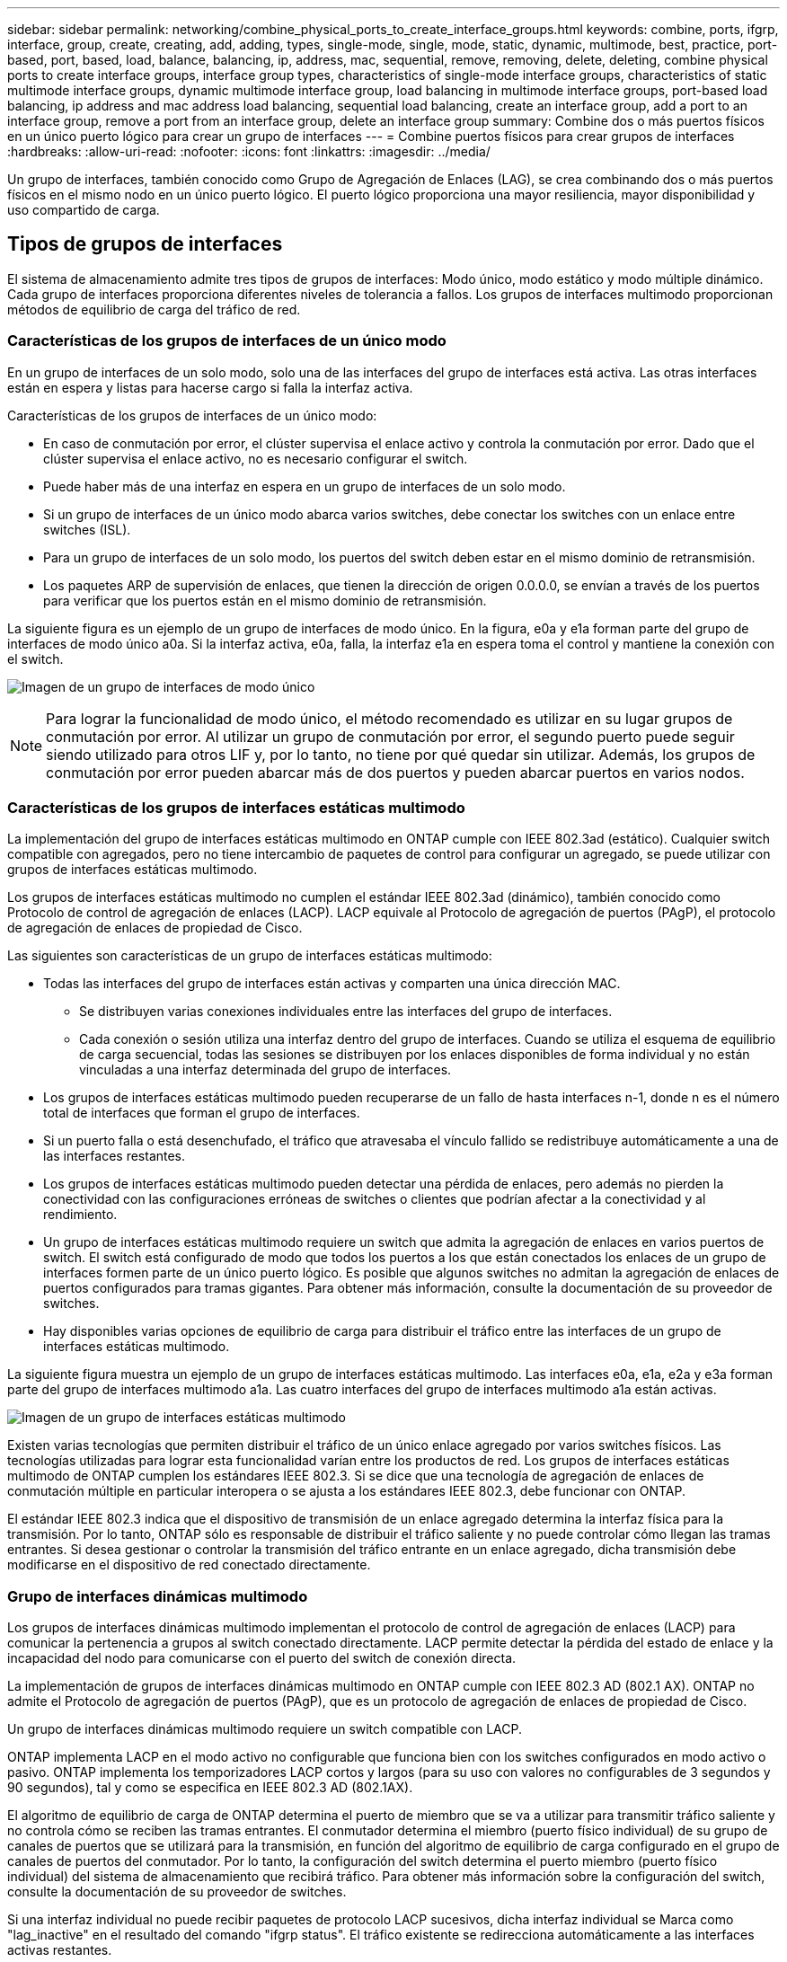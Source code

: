 ---
sidebar: sidebar 
permalink: networking/combine_physical_ports_to_create_interface_groups.html 
keywords: combine, ports, ifgrp, interface, group, create, creating, add, adding, types, single-mode, single, mode, static, dynamic, multimode, best, practice, port-based, port, based, load, balance, balancing, ip, address, mac, sequential, remove, removing, delete, deleting, combine physical ports to create interface groups, interface group types, characteristics of single-mode interface groups, characteristics of static multimode interface groups, dynamic multimode interface group, load balancing in multimode interface groups, port-based load balancing, ip address and mac address load balancing, sequential load balancing, create an interface group, add a port to an interface group, remove a port from an interface group, delete an interface group 
summary: Combine dos o más puertos físicos en un único puerto lógico para crear un grupo de interfaces 
---
= Combine puertos físicos para crear grupos de interfaces
:hardbreaks:
:allow-uri-read: 
:nofooter: 
:icons: font
:linkattrs: 
:imagesdir: ../media/


[role="lead"]
Un grupo de interfaces, también conocido como Grupo de Agregación de Enlaces (LAG), se crea combinando dos o más puertos físicos en el mismo nodo en un único puerto lógico. El puerto lógico proporciona una mayor resiliencia, mayor disponibilidad y uso compartido de carga.



== Tipos de grupos de interfaces

El sistema de almacenamiento admite tres tipos de grupos de interfaces: Modo único, modo estático y modo múltiple dinámico. Cada grupo de interfaces proporciona diferentes niveles de tolerancia a fallos. Los grupos de interfaces multimodo proporcionan métodos de equilibrio de carga del tráfico de red.



=== Características de los grupos de interfaces de un único modo

En un grupo de interfaces de un solo modo, solo una de las interfaces del grupo de interfaces está activa. Las otras interfaces están en espera y listas para hacerse cargo si falla la interfaz activa.

Características de los grupos de interfaces de un único modo:

* En caso de conmutación por error, el clúster supervisa el enlace activo y controla la conmutación por error.
Dado que el clúster supervisa el enlace activo, no es necesario configurar el switch.
* Puede haber más de una interfaz en espera en un grupo de interfaces de un solo modo.
* Si un grupo de interfaces de un único modo abarca varios switches, debe conectar los switches con un enlace entre switches (ISL).
* Para un grupo de interfaces de un solo modo, los puertos del switch deben estar en el mismo dominio de retransmisión.
* Los paquetes ARP de supervisión de enlaces, que tienen la dirección de origen 0.0.0.0, se envían a través de los puertos para verificar que los puertos están en el mismo dominio de retransmisión.


La siguiente figura es un ejemplo de un grupo de interfaces de modo único. En la figura, e0a y e1a forman parte del grupo de interfaces de modo único a0a. Si la interfaz activa, e0a, falla, la interfaz e1a en espera toma el control y mantiene la conexión con el switch.

image:ontap_nm_image6.png["Imagen de un grupo de interfaces de modo único"]


NOTE: Para lograr la funcionalidad de modo único, el método recomendado es utilizar en su lugar grupos de conmutación por error. Al utilizar un grupo de conmutación por error, el segundo puerto puede seguir siendo utilizado para otros LIF y, por lo tanto, no tiene por qué quedar sin utilizar. Además, los grupos de conmutación por error pueden abarcar más de dos puertos y pueden abarcar puertos en varios nodos.



=== Características de los grupos de interfaces estáticas multimodo

La implementación del grupo de interfaces estáticas multimodo en ONTAP cumple con IEEE 802.3ad (estático). Cualquier switch compatible con agregados, pero no tiene intercambio de paquetes de control para configurar un agregado, se puede utilizar con grupos de interfaces estáticas multimodo.

Los grupos de interfaces estáticas multimodo no cumplen el estándar IEEE 802.3ad (dinámico), también conocido como Protocolo de control de agregación de enlaces (LACP). LACP equivale al Protocolo de agregación de puertos (PAgP), el protocolo de agregación de enlaces de propiedad de Cisco.

Las siguientes son características de un grupo de interfaces estáticas multimodo:

* Todas las interfaces del grupo de interfaces están activas y comparten una única dirección MAC.
+
** Se distribuyen varias conexiones individuales entre las interfaces del grupo de interfaces.
** Cada conexión o sesión utiliza una interfaz dentro del grupo de interfaces.
Cuando se utiliza el esquema de equilibrio de carga secuencial, todas las sesiones se distribuyen por los enlaces disponibles de forma individual y no están vinculadas a una interfaz determinada del grupo de interfaces.


* Los grupos de interfaces estáticas multimodo pueden recuperarse de un fallo de hasta interfaces n-1, donde n es el número total de interfaces que forman el grupo de interfaces.
* Si un puerto falla o está desenchufado, el tráfico que atravesaba el vínculo fallido se redistribuye automáticamente a una de las interfaces restantes.
* Los grupos de interfaces estáticas multimodo pueden detectar una pérdida de enlaces, pero además no pierden la conectividad con las configuraciones erróneas de switches o clientes que podrían afectar a la conectividad y al rendimiento.
* Un grupo de interfaces estáticas multimodo requiere un switch que admita la agregación de enlaces en varios puertos de switch.
El switch está configurado de modo que todos los puertos a los que están conectados los enlaces de un grupo de interfaces formen parte de un único puerto lógico. Es posible que algunos switches no admitan la agregación de enlaces de puertos configurados para tramas gigantes. Para obtener más información, consulte la documentación de su proveedor de switches.
* Hay disponibles varias opciones de equilibrio de carga para distribuir el tráfico entre las interfaces de un grupo de interfaces estáticas multimodo.


La siguiente figura muestra un ejemplo de un grupo de interfaces estáticas multimodo. Las interfaces e0a, e1a, e2a y e3a forman parte del grupo de interfaces multimodo a1a. Las cuatro interfaces del grupo de interfaces multimodo a1a están activas.

image:ontap_nm_image7.png["Imagen de un grupo de interfaces estáticas multimodo"]

Existen varias tecnologías que permiten distribuir el tráfico de un único enlace agregado por varios switches físicos. Las tecnologías utilizadas para lograr esta funcionalidad varían entre los productos de red. Los grupos de interfaces estáticas multimodo de ONTAP cumplen los estándares IEEE 802.3. Si se dice que una tecnología de agregación de enlaces de conmutación múltiple en particular interopera o se ajusta a los estándares IEEE 802.3, debe funcionar con ONTAP.

El estándar IEEE 802.3 indica que el dispositivo de transmisión de un enlace agregado determina la interfaz física para la transmisión. Por lo tanto, ONTAP sólo es responsable de distribuir el tráfico saliente y no puede controlar cómo llegan las tramas entrantes. Si desea gestionar o controlar la transmisión del tráfico entrante en un enlace agregado, dicha transmisión debe modificarse en el dispositivo de red conectado directamente.



=== Grupo de interfaces dinámicas multimodo

Los grupos de interfaces dinámicas multimodo implementan el protocolo de control de agregación de enlaces (LACP) para comunicar la pertenencia a grupos al switch conectado directamente. LACP permite detectar la pérdida del estado de enlace y la incapacidad del nodo para comunicarse con el puerto del switch de conexión directa.

La implementación de grupos de interfaces dinámicas multimodo en ONTAP cumple con IEEE 802.3 AD (802.1 AX). ONTAP no admite el Protocolo de agregación de puertos (PAgP), que es un protocolo de agregación de enlaces de propiedad de Cisco.

Un grupo de interfaces dinámicas multimodo requiere un switch compatible con LACP.

ONTAP implementa LACP en el modo activo no configurable que funciona bien con los switches configurados en modo activo o pasivo. ONTAP implementa los temporizadores LACP cortos y largos (para su uso con valores no configurables de 3 segundos y 90 segundos), tal y como se especifica en IEEE 802.3 AD (802.1AX).

El algoritmo de equilibrio de carga de ONTAP determina el puerto de miembro que se va a utilizar para transmitir tráfico saliente y no controla cómo se reciben las tramas entrantes. El conmutador determina el miembro (puerto físico individual) de su grupo de canales de puertos que se utilizará para la transmisión, en función del algoritmo de equilibrio de carga configurado en el grupo de canales de puertos del conmutador. Por lo tanto, la configuración del switch determina el puerto miembro (puerto físico individual) del sistema de almacenamiento que recibirá tráfico. Para obtener más información sobre la configuración del switch, consulte la documentación de su proveedor de switches.

Si una interfaz individual no puede recibir paquetes de protocolo LACP sucesivos, dicha interfaz individual se Marca como "lag_inactive" en el resultado del comando "ifgrp status". El tráfico existente se redirecciona automáticamente a las interfaces activas restantes.

Las siguientes reglas se aplican cuando se utilizan grupos de interfaces dinámicas multimodo:

* Deben configurarse los grupos de interfaces dinámicas multimodo para utilizar los métodos de equilibrio de carga por turnos, basados en puertos, IP, MAC o round-robin.
* En un grupo de interfaces dinámicas multimodo, todas las interfaces deben estar activas y compartir una única dirección MAC.


La siguiente figura muestra un ejemplo de un grupo de interfaces dinámicas multimodo. Las interfaces e0a, e1a, e2a y e3a forman parte del grupo de interfaces multimodo a1a. Las cuatro interfaces del grupo de interfaces dinámicas multimodo a1a están activas.

image:ontap_nm_image7.png["Imagen de un grupo de interfaces dinámicas multimodo"]



=== Equilibrio de carga en grupos de interfaces multimodo

Puede asegurarse de que todas las interfaces de un grupo de interfaces multimodo se utilicen de igual modo para el tráfico saliente, usando los métodos de dirección IP, dirección MAC, secuencial o equilibrio de carga basado en puertos para distribuir el tráfico de red de forma equitativa por los puertos de red de un grupo de interfaces multimodo.

Solo se puede especificar el método de equilibrio de carga de un grupo de interfaces multimodo cuando se crea el grupo de interfaces.

*Mejor práctica*: Se recomienda el equilibrio de carga basado en puerto siempre que sea posible. Utilice el equilibrio de carga basado en puerto a menos que haya un motivo o una limitación específicos en la red que lo impida.



==== Equilibrio de carga basado en puertos

El equilibrio de carga basado en puerto es el método recomendado.

Puede equilibrar el tráfico en un grupo de interfaces multimodo según los puertos de la capa de transporte (TCP/UDP) usando el método de equilibrio de carga basado en puerto.

El método de equilibrio de carga basado en puertos utiliza un algoritmo de funciones hash rápidas en las direcciones IP de origen y destino junto con el número de puerto de la capa de transporte.



==== Dirección IP y equilibrio de carga de direcciones MAC

Las direcciones IP y el equilibrio de carga de direcciones MAC son los métodos para equilibrar el tráfico de los grupos de interfaces multimodo.

Estos métodos de equilibrio de carga utilizan un algoritmo de funciones hash rápidas en las direcciones de origen y destino (dirección IP y dirección MAC). Si el resultado del algoritmo de funciones hash se asigna a una interfaz que no está en EL estado DE enlace ACTIVO, se utiliza la siguiente interfaz activa.


NOTE: No seleccione el método de equilibrio de carga de direcciones MAC al crear grupos de interfaces en un sistema que se conecta directamente a un router. En este tipo de configuración, para cada trama IP saliente, la dirección MAC de destino es la dirección MAC del router. Como resultado, sólo se utiliza una interfaz del grupo de interfaces.

El equilibrio de carga de direcciones IP funciona del mismo modo para las direcciones IPv4 e IPv6.



==== Equilibrio de carga secuencial

Puede utilizar el equilibrio de carga secuencial para distribuir de forma equitativa paquetes entre varios vínculos mediante un algoritmo de operación por turnos. Puede utilizar la opción secuencial para equilibrar la carga del tráfico de una conexión única en varios enlaces con el fin de aumentar el rendimiento de la conexión.

No obstante, debido a que el equilibrio de carga secuencial puede provocar una entrega de paquetes fuera de servicio, puede resultar en un rendimiento extremadamente bajo. Por lo tanto, por lo general no se recomienda el equilibrio de carga secuencial.



== Cree un grupo de interfaces o LAG

Puede crear un grupo de interfaces o LAG —de un solo modo, multimodo estático o modo múltiple dinámico (LACP)— para presentar una única interfaz a los clientes combinando las funcionalidades de los puertos de red agregados.

El procedimiento que siga depende de la interfaz que utilice: System Manager o CLI:

[role="tabbed-block"]
====
.System Manager
--
*Utilice System Manager para crear un LAG*

.Pasos
. Seleccione *Red > Puerto Ethernet > + Grupo de agregación de enlaces* para crear un LAG.
. Seleccione el nodo de la lista desplegable.
. Elija una de las siguientes opciones:
+
.. ONTAP to *selecciona automáticamente el dominio de difusión (recomendado)*.
.. Para seleccionar manualmente un dominio de retransmisión.


. Seleccione los puertos que van a formar LAG.
. Seleccione el modo:
+
.. Único: Solo se utiliza un puerto a la vez.
.. Múltiples: Todos los puertos se pueden utilizar simultáneamente.
.. LACP: El protocolo LACP determina los puertos que se pueden utilizar.


. Seleccione el equilibrio de carga:
+
.. Basado en IP
.. Basado en Mac
.. Puerto
.. Secuencial


. Guarde los cambios.


image:AddLag01.png["Añadir gráfico de posposición"]

--
.CLI
--
*Utilice la CLI para crear un grupo de interfaces*

Para obtener una lista completa de las restricciones de configuración que se aplican a los grupos de interfaces de puertos, consulte `network port ifgrp add-port` página de manual.

Al crear un grupo de interfaces multimodo, puede especificar cualquiera de los siguientes métodos de equilibrio de carga:

* `port`: El tráfico de red se distribuye sobre la base de los puertos de la capa de transporte (TCP/UDP). Este es el método de equilibrio de carga recomendado.
* `mac`: El tráfico de red se distribuye sobre la base de direcciones MAC.
* `ip`: El tráfico de red se distribuye sobre la base de direcciones IP.
* `sequential`: El tráfico de red se distribuye tal y como se recibe.



NOTE: La dirección MAC de un grupo de interfaces se determina por el orden de los puertos subyacentes y cómo se inicializan estos puertos durante el arranque. Por lo tanto, no debe asumir que la dirección MAC de ifgrp permanece en reinicios o actualizaciones de ONTAP.

.Paso
Utilice la `network port ifgrp create` comando para crear un grupo de interfaces.

Los grupos de interfaces deben nombrarse utilizando la sintaxis `a<number><letter>`. Por ejemplo, a0a, a0b, a1c y a2a son nombres de grupos de interfaces válidos.

Para obtener más información acerca de este comando, consulte la https://docs.netapp.com/us-en/ontap-cli["Referencia de comandos de la ONTAP"^].

El siguiente ejemplo muestra cómo crear un grupo de interfaces llamado a0a con una función de distribución de puerto y un modo de modo múltiple:

`network port ifgrp create -node _cluster-1-01_ -ifgrp _a0a_ -distr-func _port_ -mode _multimode_`

--
====


== Agregue un puerto a un grupo de interfaces o LAG

Puede agregar hasta 16 puertos físicos a un grupo de interfaces o LAG para todas las velocidades de puerto.

El procedimiento que siga depende de la interfaz que utilice: System Manager o CLI:

[role="tabbed-block"]
====
.System Manager
--
*Utilice System Manager para agregar un puerto a un LAG*

.Pasos
. Seleccione *Red > Puerto Ethernet > LAG* para editar un LAG.
. Seleccione puertos adicionales en el mismo nodo para agregarlos al LAG.
. Guarde los cambios.


--
.CLI
--
*Utilice la CLI para agregar puertos a un grupo de interfaces*

.Paso
Añada puertos de red al grupo de interfaces:

`network port ifgrp add-port`

Para obtener más información acerca de este comando, consulte la https://docs.netapp.com/us-en/ontap-cli["Referencia de comandos de la ONTAP"^].

En el siguiente ejemplo se muestra cómo agregar el puerto e0c a un grupo de interfaces llamado a0a:

`network port ifgrp add-port -node _cluster-1-01_ -ifgrp _a0a_ -port _e0c_`

A partir de ONTAP 9.8, los grupos de interfaces se colocan automáticamente en un dominio de retransmisión adecuado un minuto después de agregar el primer puerto físico al grupo de interfaces. Si no desea que ONTAP haga esto y prefiere colocar manualmente el ifgrp en un dominio de difusión, especifique el `-skip-broadcast-domain-placement` parámetro como parte de la `ifgrp add-port` comando.

--
====


== Quite un puerto de un grupo de interfaces o LAG

Puede quitar un puerto de un grupo de interfaces que aloje LIF, siempre y cuando no sea el último puerto del grupo de interfaces. No es necesario que el grupo de interfaces no deba ser LIF de host ni que el grupo de interfaces no sea el puerto de inicio de una LIF teniendo en cuenta que no está quitando el último puerto del grupo de interfaces. Sin embargo, si va a eliminar el último puerto, primero debe migrar o mover las LIF del grupo de interfaces.

.Acerca de esta tarea
Puede eliminar hasta 16 puertos (interfaces físicas) de un grupo de interfaces o LAG.

El procedimiento que siga depende de la interfaz que utilice: System Manager o CLI:

[role="tabbed-block"]
====
.System Manager
--
*Utilice System Manager para quitar un puerto de un LAG*

.Pasos
. Seleccione *Red > Puerto Ethernet > LAG* para editar un LAG.
. Seleccione los puertos que desea eliminar del LAG.
. Guarde los cambios.


--
.CLI
--
*Utilice la CLI para quitar puertos de un grupo de interfaces*

.Paso
Quite puertos de red de un grupo de interfaces:

`network port ifgrp remove-port`

En el ejemplo siguiente se muestra cómo quitar el puerto e0c de un grupo de interfaces llamado a0a:

`network port ifgrp remove-port -node _cluster-1-01_ -ifgrp _a0a_ -port _e0c_`

--
====


== Eliminar un grupo de interfaces o LAG

Puede eliminar grupos de interfaces o LAG si desea configurar LIF directamente en los puertos físicos subyacentes o si decide cambiar el grupo de interfaces, el modo LAG o la función de distribución.

.Antes de empezar
* El grupo de interfaces o LAG no deben alojar una LIF.
* El grupo de interfaces o LAG no deben ser ni el puerto de inicio ni el destino de conmutación por error de una LIF.


El procedimiento que siga depende de la interfaz que utilice: System Manager o CLI:

[role="tabbed-block"]
====
.System Manager
--
*Utilice el Administrador del sistema para eliminar un LAG*

.Pasos
. Seleccione *Red > Puerto Ethernet > LAG* para eliminar un LAG.
. Seleccione el LAG que desea eliminar.
. Elimine el LAG.


--
.CLI
--
*Utilice la CLI para eliminar un grupo de interfaces*

.Paso
Utilice la `network port ifgrp delete` comando para eliminar un grupo de interfaces.

Para obtener más información acerca de este comando, consulte la https://docs.netapp.com/us-en/ontap-cli["Referencia de comandos de la ONTAP"^].

El siguiente ejemplo muestra cómo eliminar un grupo de interfaces llamado a0b:

`network port ifgrp delete -node _cluster-1-01_ -ifgrp _a0b_`

--
====